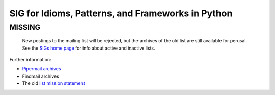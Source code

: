 SIG for Idioms, Patterns, and Frameworks in Python
==================================================

**MISSING**
~~~~~~~~~~~

  New postings to the mailing list will be rejected, but the archives
  of the old list are still available for perusal.  See the `SIGs home page </community/sigs/>`_ for info about active and
  inactive lists.

.. image:: /images/pattern_banner.gif
   :width: 512
   :height: 64
   :alt: pattern_banner

Further information:

- `Pipermail archives <http://www.python.org/pipermail/pattern-sig.html>`_
- Findmail archives
- The old `list mission statement <mission>`_